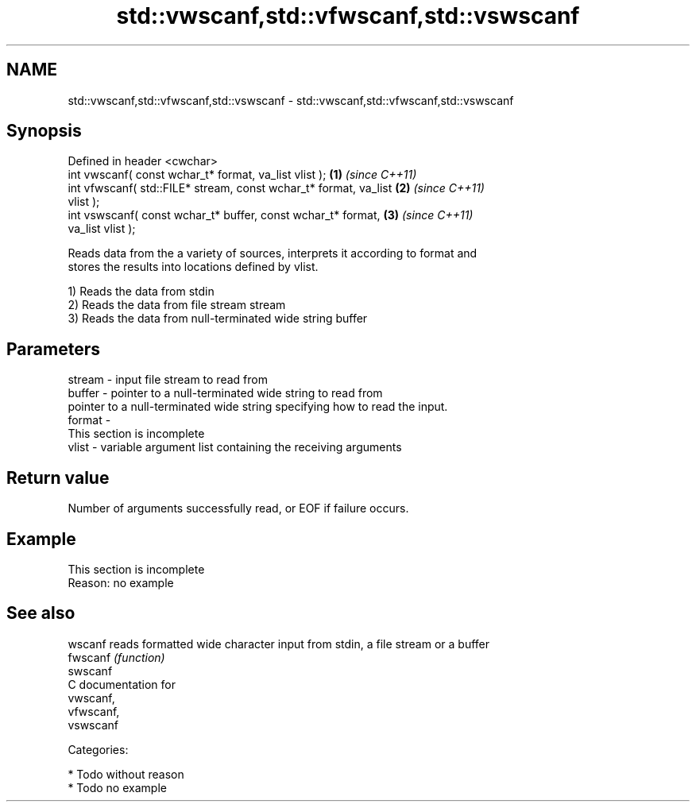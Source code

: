 .TH std::vwscanf,std::vfwscanf,std::vswscanf 3 "Nov 25 2015" "2.0 | http://cppreference.com" "C++ Standard Libary"
.SH NAME
std::vwscanf,std::vfwscanf,std::vswscanf \- std::vwscanf,std::vfwscanf,std::vswscanf

.SH Synopsis
   Defined in header <cwchar>
   int vwscanf( const wchar_t* format, va_list vlist );               \fB(1)\fP \fI(since C++11)\fP
   int vfwscanf( std::FILE* stream, const wchar_t* format, va_list    \fB(2)\fP \fI(since C++11)\fP
   vlist );
   int vswscanf( const wchar_t* buffer, const wchar_t* format,        \fB(3)\fP \fI(since C++11)\fP
   va_list vlist );

   Reads data from the a variety of sources, interprets it according to format and
   stores the results into locations defined by vlist.

   1) Reads the data from stdin
   2) Reads the data from file stream stream
   3) Reads the data from null-terminated wide string buffer

.SH Parameters

   stream - input file stream to read from
   buffer - pointer to a null-terminated wide string to read from
            pointer to a null-terminated wide string specifying how to read the input.
   format -
             This section is incomplete
   vlist  - variable argument list containing the receiving arguments

.SH Return value

   Number of arguments successfully read, or EOF if failure occurs.

.SH Example

    This section is incomplete
    Reason: no example

.SH See also

   wscanf  reads formatted wide character input from stdin, a file stream or a buffer
   fwscanf \fI(function)\fP 
   swscanf
   C documentation for
   vwscanf,
   vfwscanf,
   vswscanf

   Categories:

     * Todo without reason
     * Todo no example
